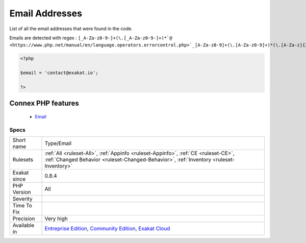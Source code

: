 .. _type-email:


.. _email-addresses:

Email Addresses
+++++++++++++++

.. meta::
	:description:
		Email Addresses: List of all the email addresses that were found in the code.
	:twitter:card: summary_large_image
	:twitter:site: @exakat
	:twitter:title: Email Addresses
	:twitter:description: Email Addresses: List of all the email addresses that were found in the code
	:twitter:creator: @exakat
	:twitter:image:src: https://www.exakat.io/wp-content/uploads/2020/06/logo-exakat.png
	:og:image: https://www.exakat.io/wp-content/uploads/2020/06/logo-exakat.png
	:og:title: Email Addresses
	:og:type: article
	:og:description: List of all the email addresses that were found in the code
	:og:url: https://exakat.readthedocs.io/en/latest/Reference/Rules/Email Addresses.html
	:og:locale: en

.. raw:: html


	<script type="application/ld+json">{"@context":"https:\/\/schema.org","@graph":[{"@type":"WebPage","@id":"https:\/\/php-tips.readthedocs.io\/en\/latest\/Reference\/Rules\/Type\/Email.html","url":"https:\/\/php-tips.readthedocs.io\/en\/latest\/Reference\/Rules\/Type\/Email.html","name":"Email Addresses","isPartOf":{"@id":"https:\/\/www.exakat.io\/"},"datePublished":"Fri, 10 Jan 2025 09:46:18 +0000","dateModified":"Fri, 10 Jan 2025 09:46:18 +0000","description":"List of all the email addresses that were found in the code","inLanguage":"en-US","potentialAction":[{"@type":"ReadAction","target":["https:\/\/exakat.readthedocs.io\/en\/latest\/Email Addresses.html"]}]},{"@type":"WebSite","@id":"https:\/\/www.exakat.io\/","url":"https:\/\/www.exakat.io\/","name":"Exakat","description":"Smart PHP static analysis","inLanguage":"en-US"}]}</script>

List of all the email addresses that were found in the code.

Emails are detected with regex : ``[_A-Za-z0-9-]+(\.[_A-Za-z0-9-]+)*`@ <https://www.php.net/manual/en/language.operators.errorcontrol.php>`_[A-Za-z0-9]+(\.[A-Za-z0-9]+)*(\.[A-Za-z]{2,})``

.. code-block:: php
   
   <?php
   
   $email = 'contact@exakat.io';
   
   ?>
Connex PHP features
-------------------

  + `Email <https://php-dictionary.readthedocs.io/en/latest/dictionary/email.ini.html>`_


Specs
_____

+--------------+-----------------------------------------------------------------------------------------------------------------------------------------------------------------------------------------+
| Short name   | Type/Email                                                                                                                                                                              |
+--------------+-----------------------------------------------------------------------------------------------------------------------------------------------------------------------------------------+
| Rulesets     | :ref:`All <ruleset-All>`, :ref:`Appinfo <ruleset-Appinfo>`, :ref:`CE <ruleset-CE>`, :ref:`Changed Behavior <ruleset-Changed-Behavior>`, :ref:`Inventory <ruleset-Inventory>`            |
+--------------+-----------------------------------------------------------------------------------------------------------------------------------------------------------------------------------------+
| Exakat since | 0.8.4                                                                                                                                                                                   |
+--------------+-----------------------------------------------------------------------------------------------------------------------------------------------------------------------------------------+
| PHP Version  | All                                                                                                                                                                                     |
+--------------+-----------------------------------------------------------------------------------------------------------------------------------------------------------------------------------------+
| Severity     |                                                                                                                                                                                         |
+--------------+-----------------------------------------------------------------------------------------------------------------------------------------------------------------------------------------+
| Time To Fix  |                                                                                                                                                                                         |
+--------------+-----------------------------------------------------------------------------------------------------------------------------------------------------------------------------------------+
| Precision    | Very high                                                                                                                                                                               |
+--------------+-----------------------------------------------------------------------------------------------------------------------------------------------------------------------------------------+
| Available in | `Entreprise Edition <https://www.exakat.io/entreprise-edition>`_, `Community Edition <https://www.exakat.io/community-edition>`_, `Exakat Cloud <https://www.exakat.io/exakat-cloud/>`_ |
+--------------+-----------------------------------------------------------------------------------------------------------------------------------------------------------------------------------------+


